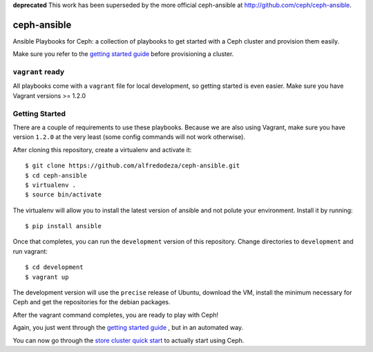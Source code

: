 **deprecated** This work has been superseded by the more official ceph-ansible
at http://github.com/ceph/ceph-ansible. 


ceph-ansible
============

Ansible Playbooks for Ceph: a collection of playbooks to get started with
a Ceph cluster and provision them easily.

Make sure you refer to the `getting started guide <http://ceph.com/docs/master/start/quick-start-preflight/>`_ before
provisioning a cluster.

``vagrant`` ready
-----------------
All playbooks come with a ``vagrant`` file for local development, so getting
started is even easier. Make sure you have Vagrant versions >= 1.2.0

Getting Started
---------------
There are a couple of requirements to use these playbooks. Because we are also
using Vagrant, make sure you have version ``1.2.0`` at the very least (some
config commands will not work otherwise).

After cloning this repository, create a virtualenv and activate it::

    $ git clone https://github.com/alfredodeza/ceph-ansible.git
    $ cd ceph-ansible
    $ virtualenv .
    $ source bin/activate

The virtualenv will allow you to install the latest version of ansible and not
polute your environment. Install it by running::

    $ pip install ansible

Once that completes, you can run the ``development`` version of this
repository. Change directories to ``development`` and run vagrant::

    $ cd development
    $ vagrant up

The development version will use the ``precise`` release of Ubuntu, download
the VM, install the minimum necessary for Ceph and get the repositories for the
debian packages.

After the vagrant command completes, you are ready to play with Ceph!

Again, you just went through the `getting started guide <http://ceph.com/docs/master/start/quick-start-preflight/>`_ , but in an
automated way.

You can now go through the `store cluster quick start <http://ceph.com/docs/master/start/quick-ceph-deploy/>`_ to actually start
using Ceph.
